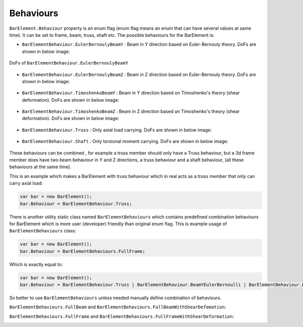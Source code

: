 .. _BarElement-Behaviour:
Behaviours
----------
``BarElement.Behaviour`` property is an enum flag (enum flag  means an enum that can have several values at same time). It can be set to frame, beam, truss, shaft etc. 
The possible behaviours for the BarElement is:

- ``BarElementBehaviour.EulerBernoulyBeamY`` : Beam in Y direction based on Euler-Bernouly theory. DoFs are shown in below image:
.. figure:: ../images/bar-b1.png
   :align: center
   
   DoFs of ``BarElementBehaviour.EulerBernoulyBeamY``
- ``BarElementBehaviour.EulerBernoulyBeamZ`` : Beam in Z direction based on Euler-Bernouly theory. DoFs are shown in below image:
.. figure:: ../images/bar-b2.png
   :align: center
   
- ``BarElementBehaviour.TimoshenkoBeamY`` : Beam in Y direction based on Timoshenko's theory (shear deformation). DoFs are shown in below image:
.. figure:: ../images/bar-b1.png
   :align: center
   
- ``BarElementBehaviour.TimoshenkoBeamZ`` : Beam in Z direction based on Timoshenko's theory (shear deformation). DoFs are shown in below image:
.. figure:: ../images/bar-b2.png
   :align: center
   
- ``BarElementBehaviour.Truss`` : Only axial load carrying. DoFs are shown in below image:
.. figure:: ../images/bar-truss.png
   :align: center
   
- ``BarElementBehaviour.Shaft`` : Only torsional moment carrying. DoFs are shown in below image:
.. figure:: ../images/bar-shaft.png
   :align: center

These behaviours can be combined , for example a truss member should only have a Truss behaviour, but a 3d frame member does have two beam behaviour in Y and Z directions, a truss behaviour and a shaft behaviour, (all these behaviours at the same time).
 
This is an example which makes a BarElement with truss behaviour which in real acts as a truss member that only can carry axial load:

.. code-block:: cs
   
   var bar = new BarElement();
   bar.Behaviour = BarElementBehaviour.Truss;

There is another utility static class named ``BarElementBehaviours`` which contains predefined combination behaviours for BarElement which is more user (developer) friendly than original enum flag.
This is example usage of ``BarElementBehaviours`` class:

.. code-block:: cs
   
   var bar = new BarElement();
   bar.Behaviour = BarElementBehaviours.FullFrame;

Which is exactly equal to:

.. code-block:: cs
   
   var bar = new BarElement();
   bar.Behaviour = BarElementBehaviour.Truss | BarElementBehaviour.BeamYEulerBernoulli | BarElementBehaviour.BeamZEulerBernoulli | BarElementBehaviour.Shaft;

So better to use ``BarElementBehaviours`` unless needed manually define combination of behaviours.

``BarElementBehaviours.FullBeam`` and ``BarElementBehaviours.FullBeamWithShearDefomation``: 

.. image:: ../images/bar-fullB.png
   :align: center

``BarElementBehaviours.FullFrame`` and ``BarElementBehaviours.FullFrameWithShearDeformation``: 

.. image:: ../images/bar-fullframe.png
   :align: center
